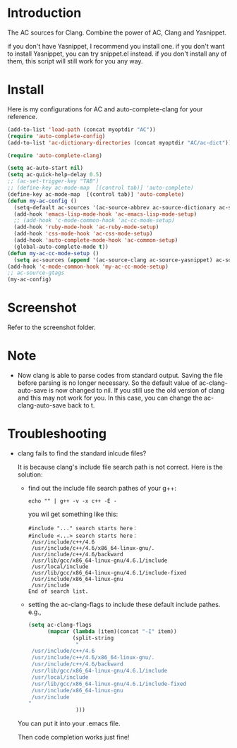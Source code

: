 
* Introduction
  
  The AC sources for Clang.
  Combine the power of AC, Clang and Yasnippet.

  if you don't have Yasnippet, I recommend you install one.
  if you don't want to install Yasnippet, you can try snippet.el instead.
  if you don't install any of them, this script will still work for you any way.

* Install

  Here is my configurations for AC and auto-complete-clang for your reference.

  #+BEGIN_SRC emacs-lisp
    (add-to-list 'load-path (concat myoptdir "AC"))
    (require 'auto-complete-config)
    (add-to-list 'ac-dictionary-directories (concat myoptdir "AC/ac-dict"))
    
    (require 'auto-complete-clang)
    
    (setq ac-auto-start nil)
    (setq ac-quick-help-delay 0.5)
    ;; (ac-set-trigger-key "TAB")
    ;; (define-key ac-mode-map  [(control tab)] 'auto-complete)
    (define-key ac-mode-map  [(control tab)] 'auto-complete)
    (defun my-ac-config ()
      (setq-default ac-sources '(ac-source-abbrev ac-source-dictionary ac-source-words-in-same-mode-buffers))
      (add-hook 'emacs-lisp-mode-hook 'ac-emacs-lisp-mode-setup)
      ;; (add-hook 'c-mode-common-hook 'ac-cc-mode-setup)
      (add-hook 'ruby-mode-hook 'ac-ruby-mode-setup)
      (add-hook 'css-mode-hook 'ac-css-mode-setup)
      (add-hook 'auto-complete-mode-hook 'ac-common-setup)
      (global-auto-complete-mode t))
    (defun my-ac-cc-mode-setup ()
      (setq ac-sources (append '(ac-source-clang ac-source-yasnippet) ac-sources)))
    (add-hook 'c-mode-common-hook 'my-ac-cc-mode-setup)
    ;; ac-source-gtags
    (my-ac-config)
    
  #+END_SRC

* Screenshot

  Refer to the screenshot folder.

* Note

 - Now clang is able to parse codes from standard output. Saving the
   file before parsing is no longer necessary. So the default value of
   ac-clang-auto-save is now changed to nil. If you still use the old
   version of clang and this may not work for you. In this case, you
   can change the ac-clang-auto-save back to t.


* Troubleshooting

  - clang fails to find the standard inlcude files?

    It is because clang's include file search path is not correct. Here is the solution:
    - find out the include file search pathes of your g++:

       #+BEGIN_EXAMPLE
echo "" | g++ -v -x c++ -E -
       #+END_EXAMPLE

       you wil get something like this:

       #+BEGIN_EXAMPLE
#include "..." search starts here：
#include <...> search starts here：
 /usr/include/c++/4.6
 /usr/include/c++/4.6/x86_64-linux-gnu/.
 /usr/include/c++/4.6/backward
 /usr/lib/gcc/x86_64-linux-gnu/4.6.1/include
 /usr/local/include
 /usr/lib/gcc/x86_64-linux-gnu/4.6.1/include-fixed
 /usr/include/x86_64-linux-gnu
 /usr/include
End of search list.
       #+END_EXAMPLE
    - setting the ac-clang-flags to include these default include pathes.
       e.g.,

       #+BEGIN_SRC emacs-lisp
(setq ac-clang-flags
      (mapcar (lambda (item)(concat "-I" item))
              (split-string
               "
 /usr/include/c++/4.6
 /usr/include/c++/4.6/x86_64-linux-gnu/.
 /usr/include/c++/4.6/backward
 /usr/lib/gcc/x86_64-linux-gnu/4.6.1/include
 /usr/local/include
 /usr/lib/gcc/x86_64-linux-gnu/4.6.1/include-fixed
 /usr/include/x86_64-linux-gnu
 /usr/include
"
               )))
       #+END_SRC

    You can put it into your .emacs file.

    Then code completion works just fine!

